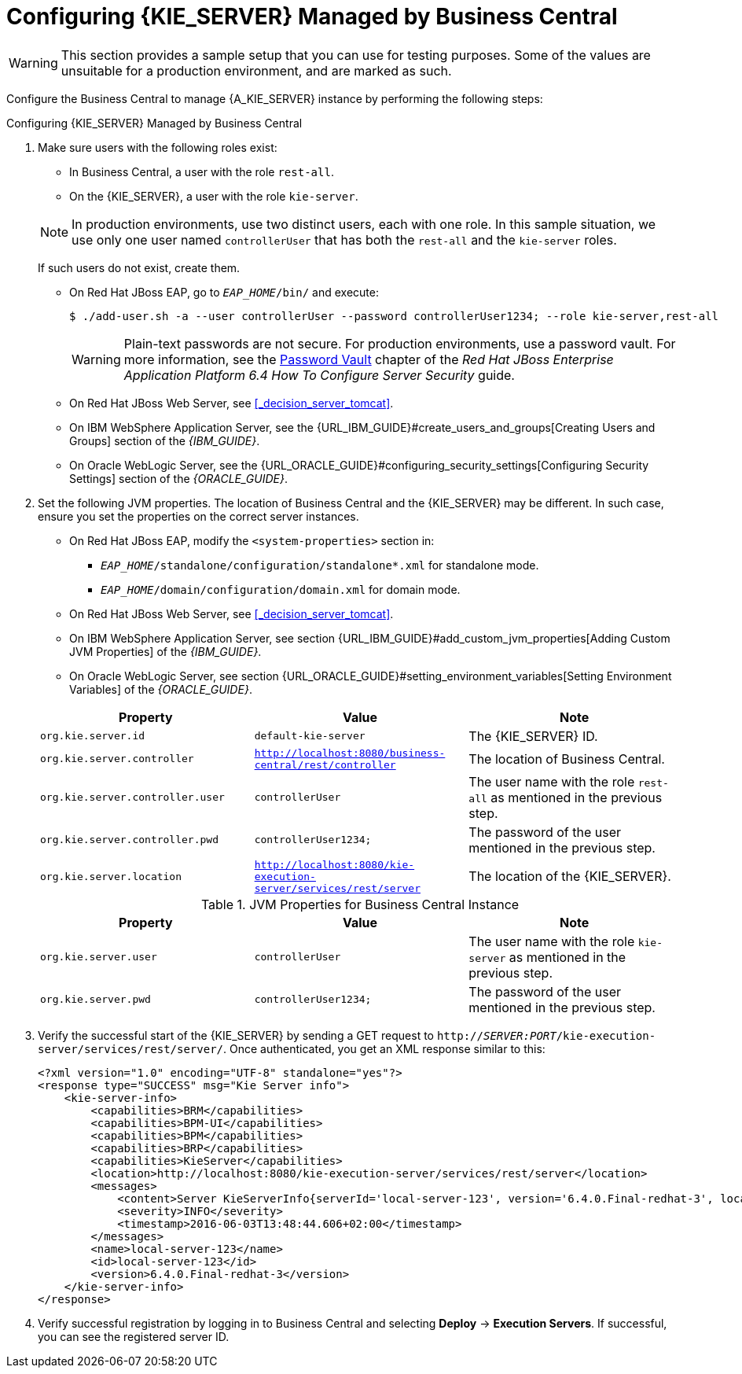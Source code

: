 [id='kie-server-configure-server-managed-by-{CENTRAL}-proc']
= Configuring {KIE_SERVER} Managed by Business Central

WARNING: This section provides a sample setup that you can use for testing purposes. Some of the values are unsuitable for a production environment, and are marked as such.

Configure the Business Central to manage {A_KIE_SERVER} instance by performing the following steps:

.Configuring {KIE_SERVER} Managed by Business Central
. Make sure users with the following roles exist:
+
--
* In Business Central, a user with the role `rest-all`.
* On the {KIE_SERVER}, a user with the role `kie-server`.

NOTE: In production environments, use two distinct users, each with one role. In this sample situation, we use only one user named `controllerUser` that has both the `rest-all` and the `kie-server` roles.

If such users do not exist, create them. 

* On Red Hat JBoss EAP, go to `_EAP_HOME_/bin/` and execute:
+
[source,bash]
----
$ ./add-user.sh -a --user controllerUser --password controllerUser1234; --role kie-server,rest-all
----
+
[WARNING]
====
Plain-text passwords are not secure. For production environments, use a password vault. For more information, see the https://access.redhat.com/documentation/en/red-hat-jboss-enterprise-application-platform/version-6.4/how-to-configure-server-security/#password_vault[Password Vault] chapter of the _Red Hat JBoss Enterprise Application Platform 6.4 How To Configure Server Security_ guide.
====

* On Red Hat JBoss Web Server, see <<_decision_server_tomcat>>.
* On IBM WebSphere Application Server, see the {URL_IBM_GUIDE}#create_users_and_groups[Creating Users and Groups] section of the _{IBM_GUIDE}_.
* On Oracle WebLogic Server, see the {URL_ORACLE_GUIDE}#configuring_security_settings[Configuring Security Settings] section of the _{ORACLE_GUIDE}_.
--
+
. Set the following JVM properties. The location of Business Central and the {KIE_SERVER} may be different. In such case, ensure you set the properties on the correct server instances.
+
--
** On Red Hat JBoss EAP, modify the `<system-properties>` section in:
*** `_EAP_HOME_/standalone/configuration/standalone*.xml` for standalone mode.
*** `_EAP_HOME_/domain/configuration/domain.xml` for domain mode.
** On Red Hat JBoss Web Server, see <<_decision_server_tomcat>>.
** On IBM WebSphere Application Server, see section {URL_IBM_GUIDE}#add_custom_jvm_properties[Adding Custom JVM Properties] of the _{IBM_GUIDE}_.
** On Oracle WebLogic Server, see section {URL_ORACLE_GUIDE}#setting_environment_variables[Setting Environment Variables] of the _{ORACLE_GUIDE}_.

ifdef::BA[.JVM Properties for {KIE_SERVER} Instance]
ifdef::DM[.JVM Properties for Managed {KIE_SERVER} Instance]
[cols="1,1,1a", options="header"]
|===
| Property
| Value
| Note

| `org.kie.server.id`
| `default-kie-server`
| The {KIE_SERVER} ID.

| `org.kie.server.controller`
| `http://localhost:8080/business-central/rest/controller`
| The location of Business Central.

| `org.kie.server.controller.user`
| `controllerUser`
| The user name with the role `rest-all` as mentioned in the previous step.

| `org.kie.server.controller.pwd`
| `controllerUser1234;`
| The password of the user mentioned in the previous step.

| `org.kie.server.location`
| `http://localhost:8080/kie-execution-server/services/rest/server`
| The location of the {KIE_SERVER}.

|===

.JVM Properties for Business Central Instance
[cols="1,1,1a", options="header"]
|===
| Property
| Value
| Note

| `org.kie.server.user`
| `controllerUser`
| The user name with the role `kie-server` as mentioned in the previous step.

| `org.kie.server.pwd`
| `controllerUser1234;`
| The password of the user mentioned in the previous step.

|===
--
+
. Verify the successful start of the {KIE_SERVER} by sending a GET request to ``http://_SERVER:PORT_/kie-execution-server/services/rest/server/``. Once authenticated, you get an XML response similar to this:
+
[source,xml]
----

<?xml version="1.0" encoding="UTF-8" standalone="yes"?>
<response type="SUCCESS" msg="Kie Server info">
    <kie-server-info>
        <capabilities>BRM</capabilities>
        <capabilities>BPM-UI</capabilities>
        <capabilities>BPM</capabilities>
        <capabilities>BRP</capabilities>
        <capabilities>KieServer</capabilities>
        <location>http://localhost:8080/kie-execution-server/services/rest/server</location>
        <messages>
            <content>Server KieServerInfo{serverId='local-server-123', version='6.4.0.Final-redhat-3', location='http://localhost:8080/kie-execution-server/services/rest/server'}started successfully at Fri Jun 03 13:48:44 CEST 2016</content>
            <severity>INFO</severity>
            <timestamp>2016-06-03T13:48:44.606+02:00</timestamp>
        </messages>
        <name>local-server-123</name>
        <id>local-server-123</id>
        <version>6.4.0.Final-redhat-3</version>
    </kie-server-info>
</response>
----

. Verify successful registration by logging in to Business Central and selecting *Deploy* -> *Execution Servers*. If successful, you can see the registered server ID.
